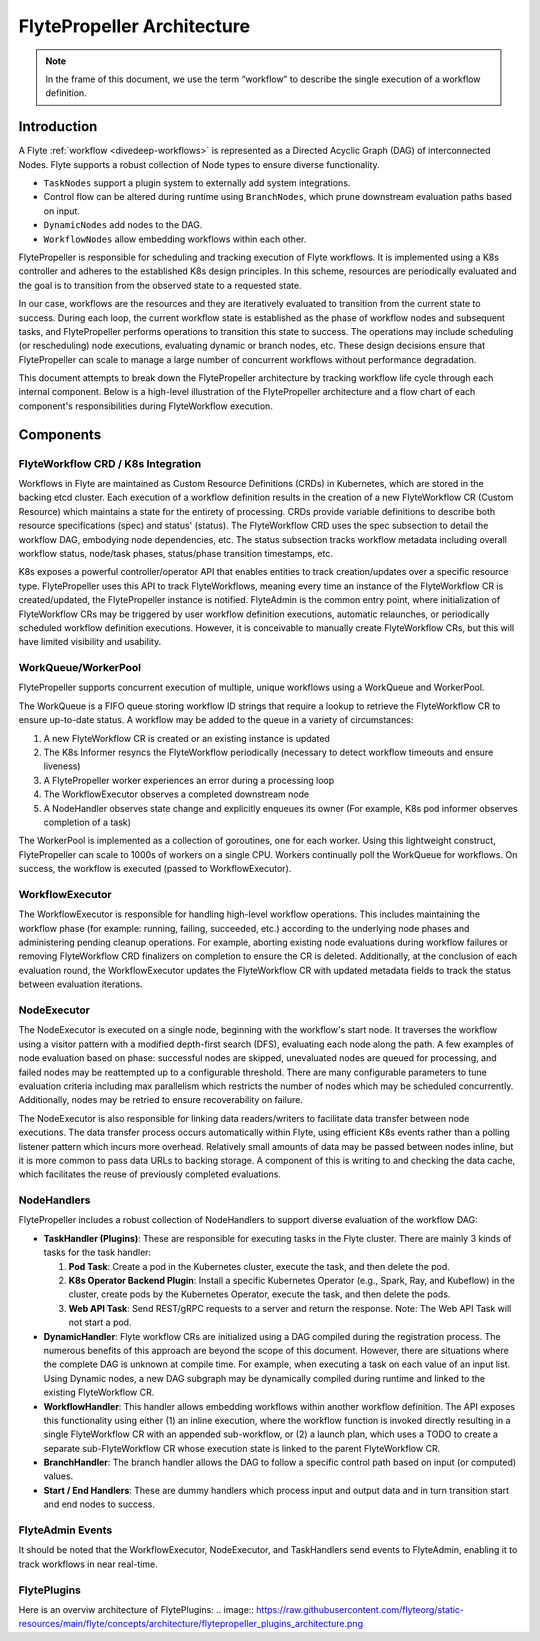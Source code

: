 .. _flytepropeller-architecture:

###########################
FlytePropeller Architecture
###########################

.. tags:: Advanced, Design

.. note::
   In the frame of this document, we use the term “workflow” to describe the single execution of a workflow definition.

Introduction
============

A Flyte :ref:`workflow <divedeep-workflows>` is represented as a Directed Acyclic Graph (DAG) of interconnected Nodes. Flyte supports a robust collection of Node types to ensure diverse functionality.

- ``TaskNodes`` support a plugin system to externally add system integrations.
- Control flow can be altered during runtime using ``BranchNodes``, which prune downstream evaluation paths based on input. 
- ``DynamicNodes`` add nodes to the DAG.
- ``WorkflowNodes`` allow embedding workflows within each other.

FlytePropeller is responsible for scheduling and tracking execution of Flyte workflows. It is implemented using a K8s controller and adheres to the established K8s design principles. In this scheme, resources are periodically evaluated and the goal is to transition from the observed state to a requested state.

In our case, workflows are the resources and they are iteratively evaluated to transition from the current state to success. During each loop, the current workflow state is established as the phase of workflow nodes and subsequent tasks, and FlytePropeller performs operations to transition this state to success. The operations may include scheduling (or rescheduling) node executions, evaluating dynamic or branch nodes, etc. These design decisions ensure that FlytePropeller can scale to manage a large number of concurrent workflows without performance degradation.

This document attempts to break down the FlytePropeller architecture by tracking workflow life cycle through each internal component. Below is a high-level illustration of the FlytePropeller architecture and a flow chart of each component's responsibilities during FlyteWorkflow execution.

.. image:: https://raw.githubusercontent.com/flyteorg/static-resources/main/flyte/concepts/architecture/flytepropeller_architecture.png

Components
==========

FlyteWorkflow CRD / K8s Integration
-----------------------------------

Workflows in Flyte are maintained as Custom Resource Definitions (CRDs) in Kubernetes, which are stored in the backing etcd cluster. Each execution of a workflow definition results in the creation of a new FlyteWorkflow CR (Custom Resource) which maintains a state for the entirety of processing. CRDs provide variable definitions to describe both resource specifications (spec) and status' (status). The FlyteWorkflow CRD uses the spec subsection to detail the workflow DAG, embodying node dependencies, etc. The status subsection tracks workflow metadata including overall workflow status, node/task phases, status/phase transition timestamps, etc.

K8s exposes a powerful controller/operator API that enables entities to track creation/updates over a specific resource type. FlytePropeller uses this API to track FlyteWorkflows, meaning every time an instance of the FlyteWorkflow CR is created/updated, the FlytePropeller instance is notified. FlyteAdmin is the common entry point, where initialization of FlyteWorkflow CRs may be triggered by user workflow definition executions, automatic relaunches, or periodically scheduled workflow definition executions. However, it is conceivable to manually create FlyteWorkflow CRs, but this will have limited visibility and usability.

WorkQueue/WorkerPool
----------------------

FlytePropeller supports concurrent execution of multiple, unique workflows using a WorkQueue and WorkerPool.

The WorkQueue is a FIFO queue storing workflow ID strings that require a lookup to retrieve the FlyteWorkflow CR to ensure up-to-date status. A workflow may be added to the queue in a variety of circumstances:

#. A new FlyteWorkflow CR is created or an existing instance is updated
#. The K8s Informer resyncs the FlyteWorkflow periodically (necessary to detect workflow timeouts and ensure liveness)
#. A FlytePropeller worker experiences an error during a processing loop
#. The WorkflowExecutor observes a completed downstream node
#. A NodeHandler observes state change and explicitly enqueues its owner (For example, K8s pod informer observes completion of a task)

The WorkerPool is implemented as a collection of goroutines, one for each worker. Using this lightweight construct, FlytePropeller can scale to 1000s of workers on a single CPU. Workers continually poll the WorkQueue for workflows. On success, the workflow is executed (passed to WorkflowExecutor).

WorkflowExecutor
----------------

The WorkflowExecutor is responsible for handling high-level workflow operations. This includes maintaining the workflow phase (for example: running, failing, succeeded, etc.) according to the underlying node phases and administering pending cleanup operations. For example, aborting existing node evaluations during workflow failures or removing FlyteWorkflow CRD finalizers on completion to ensure the CR is deleted. Additionally, at the conclusion of each evaluation round, the WorkflowExecutor updates the FlyteWorkflow CR with updated metadata fields to track the status between evaluation iterations.

NodeExecutor
------------

The NodeExecutor is executed on a single node, beginning with the workflow's start node. It traverses the workflow using a visitor pattern with a modified depth-first search (DFS), evaluating each node along the path. A few examples of node evaluation based on phase: successful nodes are skipped, unevaluated nodes are queued for processing, and failed nodes may be reattempted up to a configurable threshold. There are many configurable parameters to tune evaluation criteria including max parallelism which restricts the number of nodes which may be scheduled concurrently. Additionally, nodes may be retried to ensure recoverability on failure.  

The NodeExecutor is also responsible for linking data readers/writers to facilitate data transfer between node executions. The data transfer process occurs automatically within Flyte, using efficient K8s events rather than a polling listener pattern which incurs more overhead. Relatively small amounts of data may be passed between nodes inline, but it is more common to pass data URLs to backing storage. A component of this is writing to and checking the data cache, which facilitates the reuse of previously completed evaluations.

NodeHandlers
------------

FlytePropeller includes a robust collection of NodeHandlers to support diverse evaluation of the workflow DAG:

* **TaskHandler (Plugins)**: These are responsible for executing tasks in the Flyte cluster. There are mainly 3 kinds of tasks for the task handler:

  1. **Pod Task**: Create a pod in the Kubernetes cluster, execute the task, and then delete the pod.

  2. **K8s Operator Backend Plugin**: Install a specific Kubernetes Operator (e.g., Spark, Ray, and Kubeflow) in the cluster, create pods by the Kubernetes Operator, execute the task, and then delete the pods.

  3. **Web API Task**: Send REST/gRPC requests to a server and return the response.
     Note: The Web API Task will not start a pod.

* **DynamicHandler**: Flyte workflow CRs are initialized using a DAG compiled during the registration process. The numerous benefits of this approach are beyond the scope of this document. However, there are situations where the complete DAG is unknown at compile time. For example, when executing a task on each value of an input list. Using Dynamic nodes, a new DAG subgraph may be dynamically compiled during runtime and linked to the existing FlyteWorkflow CR.
* **WorkflowHandler**: This handler allows embedding workflows within another workflow definition. The API exposes this functionality using either (1) an inline execution, where the workflow function is invoked directly resulting in a single FlyteWorkflow CR with an appended sub-workflow, or (2) a launch plan, which uses a TODO to create a separate sub-FlyteWorkflow CR whose execution state is linked to the parent FlyteWorkflow CR.
* **BranchHandler**: The branch handler allows the DAG to follow a specific control path based on input (or computed) values.
* **Start / End Handlers**: These are dummy handlers which process input and output data and in turn transition start and end nodes to success.

FlyteAdmin Events
-----------------

It should be noted that the WorkflowExecutor, NodeExecutor, and TaskHandlers send events to FlyteAdmin, enabling it to track workflows in near real-time.

FlytePlugins
-----------------

Here is an overviw architecture of FlytePlugins:
.. image:: https://raw.githubusercontent.com/flyteorg/static-resources/main/flyte/concepts/architecture/flytepropeller_plugins_architecture.png
